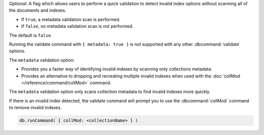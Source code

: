 *Optional*. A flag which allows users to perform a quick validation to 
detect invalid index options without scanning all of the documents and 
indexes.

- If ``true``, a metadata validation scan is performed.

- If ``false``, no metadata validation scan is not performed.

The default is ``false``.

Running the validate command with ``{ metadata: true }`` is not 
supported with any other :dbcommand:`validate` options.

The ``metadata`` validation option:

- Provides you a faster way of identifying invalid indexes by scanning 
  only collections metadata.

- Provides an alternative to dropping and recreating multiple invalid 
  indexes when used with the :doc:`collMod </reference/command/collMod>` 
  command.

The ``metadata`` validation option only scans collection metadata to 
find invalid indexes more quickly.

If there is an invalid index detected, the validate command will prompt
you to use the :dbcommand:`collMod` command to remove invalid indexes.

.. code-block:: javascript

   db.runCommand( { collMod: <collectionName> } )

.. versionadded:: 5.0